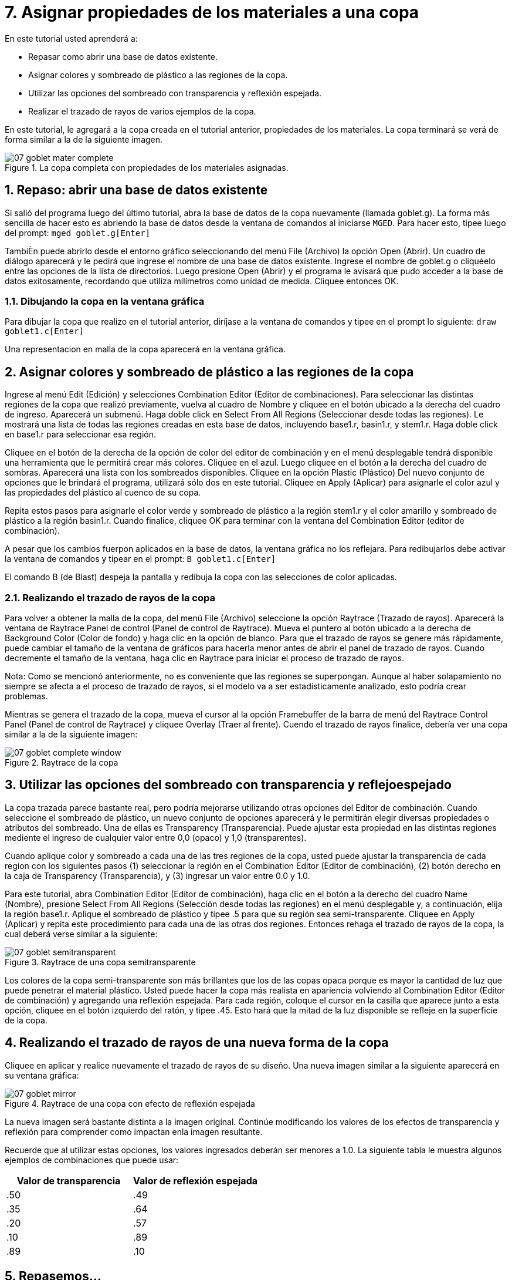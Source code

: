 = 7. Asignar propiedades de los materiales a una copa   
:sectnums:

En este tutorial usted aprenderá a:

* Repasar como abrir una base de datos existente.
* Asignar colores y sombreado de plástico a las regiones de la copa.
* Utilizar las opciones del sombreado con transparencia y reflexión
  espejada.
* Realizar el trazado de rayos de varios ejemplos de la copa.

En este tutorial, le agregará a la copa creada en el tutorial
anterior, propiedades de los materiales.  La copa terminará se verá de
forma similar a la de la siguiente imagen.

.La copa completa con propiedades de los materiales asignadas.
image::mged/07_goblet_mater_complete.png[]


[[_goblet_review_opening_db]]
== Repaso: abrir una base de datos existente

Si salió del programa luego del último tutorial, abra la base de datos
de la copa nuevamente (llamada goblet.g). La forma más sencilla de
hacer esto es abriendo la base de datos desde la ventana de comandos
al iniciarse [app]``MGED``.  Para hacer esto, tipee luego del prompt:
`mged goblet.g[Enter]`

TambiÈn puede abrirlo desde el entorno gráfico seleccionando del menú
File (Archivo) la opción Open (Abrir). Un cuadro de diálogo aparecerá
y le pedirá que ingrese el nombre de una base de datos existente.
Ingrese el nombre de goblet.g o cliquéelo entre las opciones de la
lista de directorios.  Luego presione Open (Abrir) y el programa le
avisará que pudo acceder a la base de datos exitosamente, recordando
que utiliza milímetros como unidad de medida.  Cliquee entonces OK.

=== Dibujando la copa en la ventana gráfica

Para dibujar la copa que realizo en el tutorial anterior, diríjase a
la ventana de comandos y tipee en el prompt lo siguiente: `draw
goblet1.c[Enter]`

Una representacion en malla de la copa aparecerá en la ventana
gráfica.

[[_goblet_assign_colors]]
== Asignar colores y sombreado de plástico a las regiones de la copa 

Ingrese al menú Edit (Edición) y selecciones Combination Editor
(Editor de combinaciones). Para seleccionar las distintas regiones de
la copa que realizó previamente, vuelva al cuadro de Nombre y cliquee
en el botón ubicado a la derecha del cuadro de ingreso.  Aparecerá un
submenú.  Haga doble click en Select From All Regions (Seleccionar
desde todas las regiones). Le mostrará una lista de todas las regiones
creadas en esta base de datos, incluyendo base1.r, basin1.r, y
stem1.r.  Haga doble click en base1.r para seleccionar esa región.

Cliquee en el botón de la derecha de la opción de color del editor de
combinación y en el menú desplegable tendrá disponible una herramienta
que le permitirá crear más colores.  Cliquee en el azul.  Luego
cliquee en el botón a la derecha del cuadro de sombras.  Aparecerá una
lista con los sombreados disponibles.  Cliquee en la opción Plastic
(Plástico) Del nuevo conjunto de opciones que le brindará el programa,
utilizará sólo dos en este tutorial.  Cliquee en Apply (Aplicar) para
asignarle el color azul y las propiedades del plástico al cuenco de su
copa.

Repita estos pasos para asignarle el color verde y sombreado de
plástico a la región stem1.r y el color amarillo y sombreado de
plástico a la región basin1.r.  Cuando finalice, cliquee OK para
terminar con la ventana del Combination Editor (editor de
combinación).

A pesar que los cambios fuerpon aplicados en la base de datos, la
ventana gráfica no los reflejara.  Para redibujarlos debe activar la
ventana de comandos y tipear en el prompt: `B goblet1.c[Enter]`

El comando B (de Blast) despeja la pantalla y redibuja la copa con las
selecciones de color aplicadas.

=== Realizando el trazado de rayos de la copa

Para volver a obtener la malla de la copa, del menú File (Archivo)
seleccione la opción Raytrace (Trazado de rayos). Aparecerá la ventana
de Raytrace Panel de control (Panel de control de Raytrace). Mueva el
puntero al botón ubicado a la derecha de Background Color (Color de
fondo) y haga clic en la opción de blanco.  Para que el trazado de
rayos se genere más rápidamente, puede cambiar el tamaño de la ventana
de gráficos para hacerla menor antes de abrir el panel de trazado de
rayos.  Cuando decremente el tamaño de la ventana, haga clic en
Raytrace para iniciar el proceso de trazado de rayos.

Nota: Como se mencionó anteriormente, no es conveniente que las
regiones se superpongan.  Aunque al haber solapamiento no siempre se
afecta a el proceso de trazado de rayos, si el modelo va a ser
estadísticamente analizado, esto podría crear problemas.

Mientras se genera el trazado de la copa, mueva el cursor al la opción
Framebuffer de la barra de menú del Raytrace Control Panel (Panel de
control de Raytrace) y cliquee Overlay (Traer al frente). Cuendo el
trazado de rayos finalice, debería ver una copa similar a la de la
siguiente imagen:

.Raytrace de la copa
image::mged/07_goblet_complete_window.png[]


[[_goblet_transparency_mirror]]
== Utilizar las opciones del sombreado con transparencia y reflejoespejado 

La copa trazada parece bastante real, pero podría mejorarse utilizando
otras opciones del Editor de combinación.  Cuando seleccione el
sombreado de plástico, un nuevo conjunto de opciones aparecerá y le
permitirán elegir diversas propiedades o atributos del sombreado.  Una
de ellas es Transparency (Transparencia). Puede ajustar esta propiedad
en las distintas regiones mediente el ingreso de cualquier valor entre
0,0 (opaco) y 1,0 (transparentes).

Cuando aplique color y sombreado a cada una de las tres regiones de la
copa, usted puede ajustar la transparencia de cada region con los
siguientes pasos (1) seleccionar la región en el Combination Editor
(Editor de combinación), (2) botón derecho en la caja de Transparency
(Transparencia), y (3) ingresar un valor entre 0.0 y 1.0.

Para este tutorial, abra Combination Editor (Editor de combinación),
haga clic en el botón a la derecho del cuadro Name (Nombre), presione
Select From All Regions (Selección desde todas las regiones) en el
menú desplegable y, a continuación, elija la región base1.r.  Aplique
el sombreado de plástico y tipee .5 para que su región sea
semi-transparente.  Cliquee en Apply (Aplicar) y repita este
procedimiento para cada una de las otras dos regiones.  Entonces
rehaga el trazado de rayos de la copa, la cual deberá verse similar a
la siguiente:

.Raytrace de una copa semitransparente
image::mged/07_goblet_semitransparent.png[]

Los colores de la copa semi-transparente son más brillantes que los de
las copas opaca porque es mayor la cantidad de luz que puede penetrar
el material plástico.  Usted puede hacer la copa más realista en
apariencia volviendo al Combination Editor (Editor de combinación) y
agregando una reflexión espejada.  Para cada región, coloque el cursor
en la casilla que aparece junto a esta opción, cliquee en el botón
izquierdo del ratón, y tipee .45.  Esto hará que la mitad de la luz
disponible se refleje en la superficie de la copa.

[[_goblet_newforms_raytrace]]
== Realizando el trazado de rayos de una nueva forma de la copa 

Cliquee en aplicar y realice nuevamente el trazado de rayos de su
diseño.  Una nueva imagen similar a la siguiente aparecerá en su
ventana gráfica:

.Raytrace de una copa con efecto de reflexi&#xF3;n espejada
image::mged/07_goblet_mirror.png[]

La nueva imagen será bastante distinta a la imagen original.  Continúe
modificando los valores de los efectos de transparencia y reflexión
para comprender como impactan enla imagen resultante.

Recuerde que al utilizar estas opciones, los valores ingresados
deberán ser menores a 1.0.  La siguiente tabla le muestra algunos
ejemplos de combinaciones que puede usar:

[cols="1,1", frame="all", options="header"]
|===
| Valor de transparencia
| Valor de reflexión espejada


|.50
|.49

|.35
|.64

|.20
|.57

|.10
|.89

|.89
|.10
|===

[[_goblet_material_properties_review]]
== Repasemos...

En este tutorial usted repasó la apertura de una base de datos y
aprendió a:

* Asignar colores y sombreado de plástico a las regiones de la copa.
* Utilizar las opciones del sombreado con transparencia y reflexión
  espejada.
* Realizar el trazado de rayos de varios ejemplos de la copa.
